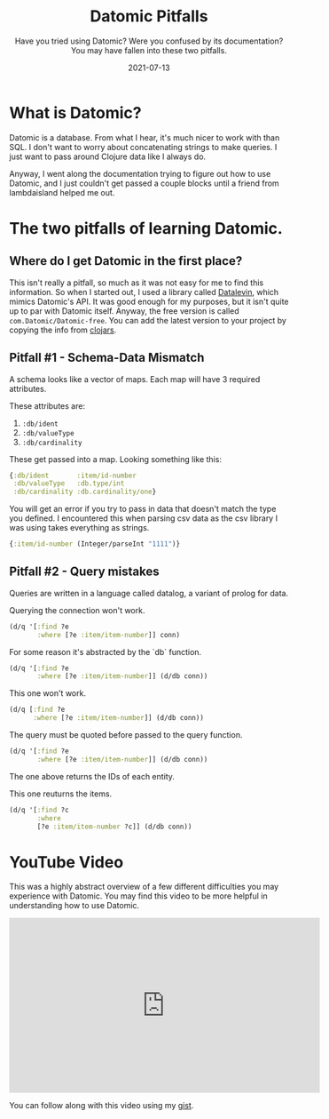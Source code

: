 #+TITLE: Datomic Pitfalls
#+SUBTITLE: Have you tried using Datomic? Were you confused by its documentation? You may have fallen into these two pitfalls.
#+DATE: 2021-07-13
#+TAGS: programming clojure datomic database
#+ID: datomic-pitfalls

* What is Datomic?
  Datomic is a database. From what I hear, it's much nicer to work with than SQL. I don't want to worry about concatenating strings to make queries. I just want to pass around Clojure data like I always do.

  Anyway, I went along the documentation trying to figure out how to use Datomic, and I just couldn't get passed a couple blocks until a friend from lambdaisland helped me out.

* The two pitfalls of learning Datomic.
** Where do I get Datomic in the first place?
   This isn't really a pitfall, so much as it was not easy for me to find this information.
   So when I started out, I used a library called [[https://github.com/juji-io/datalevin][Datalevin]], which mimics Datomic's API. It was good enough for my purposes, but it isn't quite up to par with Datomic itself.
   Anyway, the free version is called =com.Datomic/Datomic-free=. You can add the latest version to your project by copying the info from [[https://clojars.org/com.datomic/datomic-free][clojars]].

** Pitfall #1 - Schema-Data Mismatch
   A schema looks like a vector of maps. Each map will have 3 required attributes.

   These attributes are:
   1. ~:db/ident~
   2. ~:db/valueType~
   3. ~:db/cardinality~

   These get passed into a map. Looking something like this:
   #+BEGIN_SRC clojure
   {:db/ident       :item/id-number
    :db/valueType   :db.type/int
    :db/cardinality :db.cardinality/one}
   #+END_SRC

   You will get an error if you try to pass in data that doesn't match the type you defined. I encountered this when parsing csv data as the csv library I was using takes everything as strings.

   #+BEGIN_SRC clojure
   {:item/id-number (Integer/parseInt "1111")}
   #+END_SRC

** Pitfall #2 - Query mistakes
   Queries are written in a language called datalog, a variant of prolog for data.

   Querying the connection won't work.
   #+BEGIN_SRC clojure
 (d/q '[:find ?e
        :where [?e :item/item-number]] conn)
   #+END_SRC

   For some reason it's abstracted by the `db` function.
   #+BEGIN_SRC clojure
 (d/q '[:find ?e
        :where [?e :item/item-number]] (d/db conn))
   #+END_SRC

   This one won't work.
   #+BEGIN_SRC clojure
 (d/q [:find ?e
       :where [?e :item/item-number]] (d/db conn))
   #+END_SRC

   The query must be quoted before passed to the query function.
   #+BEGIN_SRC clojure
 (d/q '[:find ?e
        :where [?e :item/item-number]] (d/db conn))
   #+END_SRC
   The one above returns the IDs of each entity.

   This one reuturns the items.
   #+BEGIN_SRC clojure
 (d/q '[:find ?c
        :where
        [?e :item/item-number ?c]] (d/db conn))
   #+END_SRC

* YouTube Video
  This was a highly abstract overview of a few different difficulties you may experience with Datomic. You may find this video to be more helpful in understanding how to use Datomic.

  #+BEGIN_EXPORT html
  <div class="youtube-video-container">
    <iframe width="560" height="315" frameborder="0" src="https://www.youtube.com/embed/mYTfZeN65_s" title="YouTube video player" allow="autoplay; encrypted-media; picture-in-picture" allowfullscreen>
    </iframe>
  </div>
  #+END_EXPORT

  # https://youtu.be/mYTfZeN65_s

  You can follow along with this video using my [[https://gist.github.com/wildwestrom/526738f5eb6a0dd30aa7bb47c31f5d80][gist]].
